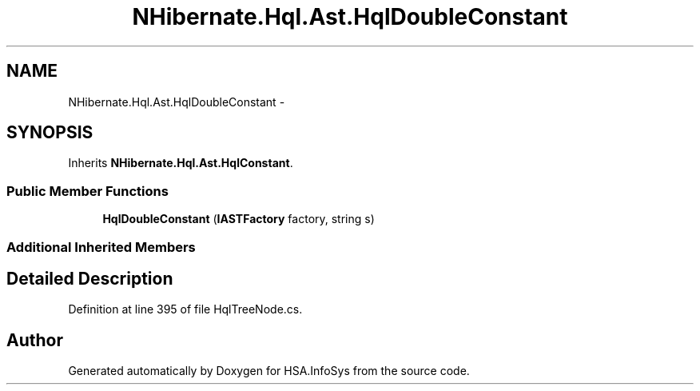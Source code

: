 .TH "NHibernate.Hql.Ast.HqlDoubleConstant" 3 "Fri Jul 5 2013" "Version 1.0" "HSA.InfoSys" \" -*- nroff -*-
.ad l
.nh
.SH NAME
NHibernate.Hql.Ast.HqlDoubleConstant \- 
.SH SYNOPSIS
.br
.PP
.PP
Inherits \fBNHibernate\&.Hql\&.Ast\&.HqlConstant\fP\&.
.SS "Public Member Functions"

.in +1c
.ti -1c
.RI "\fBHqlDoubleConstant\fP (\fBIASTFactory\fP factory, string s)"
.br
.in -1c
.SS "Additional Inherited Members"
.SH "Detailed Description"
.PP 
Definition at line 395 of file HqlTreeNode\&.cs\&.

.SH "Author"
.PP 
Generated automatically by Doxygen for HSA\&.InfoSys from the source code\&.
